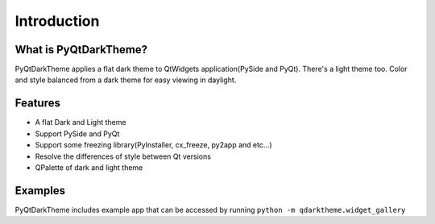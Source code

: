 Introduction
============



What is PyQtDarkTheme?
----------------------

PyQtDarkTheme applies a flat dark theme to QtWidgets application(PySide and PyQt). There's a light theme too. Color and style balanced from a dark theme for easy viewing in daylight.


Features
--------

* A flat Dark and Light theme
* Support PySide and PyQt
* Support some freezing library(PyInstaller, cx_freeze, py2app and etc...)
* Resolve the differences of style between Qt versions
* QPalette of dark and light theme


Examples
--------

PyQtDarkTheme includes example app that can be accessed by
running ``python -m qdarktheme.widget_gallery``
